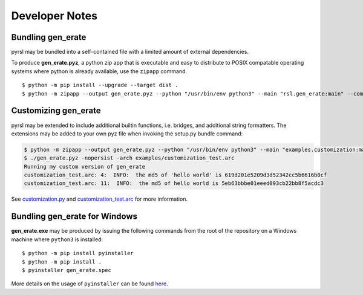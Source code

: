 Developer Notes
===============

Bundling gen_erate
******************
pyrsl may be bundled into a self-contained file with a limited amount of external
dependencies.

To produce **gen_erate.pyz**, a python zip app that is executable and easy to
distribute to POSIX compatable operating systems where python is already
available, use the ``zipapp`` command.

::

    $ python -m pip install --upgrade --target dist .
    $ python -m zipapp --output gen_erate.pyz --python "/usr/bin/env python3" --main "rsl.gen_erate:main" --compress dist


Customizing gen_erate
*********************
pyrsl may be extended to include additional builtin functions, i.e. bridges,
and additional string formatters. The extensions may be added to your own pyz
file when invoking the setup.py bundle command:

.. code-block:: console

    $ python -m zipapp --output gen_erate.pyz --python "/usr/bin/env python3" --main "examples.customization:main" --compress dist
    $ ./gen_erate.pyz -nopersist -arch examples/customization_test.arc
    Running my custom version of gen_erate
    customization_test.arc: 4:  INFO:  the md5 of 'hello world' is 619d201e5209d3d52342cc5b6616b0cf
    customization_test.arc: 11:  INFO:  the md5 of hello world is 5eb63bbbe01eeed093cb22bb8f5acdc3

See `customization.py <https://github.com/xtuml/pyrsl/blob/master/examples/customization.py>`__
and `customization_test.arc <https://github.com/xtuml/pyrsl/blob/master/examples/customization_test.arc>`__
for more information.


Bundling gen_erate for Windows
******************************

**gen_erate.exe** may be produced by issuing the following commands from the
root of the repository on a Windows machine where ``python3`` is installed:

::

    $ python -m pip install pyinstaller
    $ python -m pip install .
    $ pyinstaller gen_erate.spec

More details on the usage of ``pyinstaller`` can be found `here <https://pyinstaller.org/en/stable/>`__.
